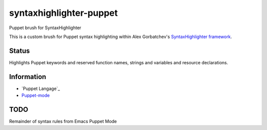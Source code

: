 syntaxhighlighter-puppet
========================

Puppet brush for SyntaxHighlighter

This is a custom brush for Puppet syntax highlighting within Alex Gorbatchev's `SyntaxHighlighter framework`_.

.. _`SyntaxHighlighter framework`: http://alexgorbatchev.com/SyntaxHighlighter/

Status
------

Highlights Puppet keywords and reserved function names, strings and variables and resource declarations.

Information
-----------

* `Puppet Langage`_
* `Puppet-mode`_

.. _`Puppet Language`: http://docs.puppetlabs.com/puppet/latest/reference/lang_visual_index.html
.. _`Puppet-mode`: https://github.com/puppetlabs/puppet-syntax-emacs


TODO
----

Remainder of syntax rules from Emacs Puppet Mode

